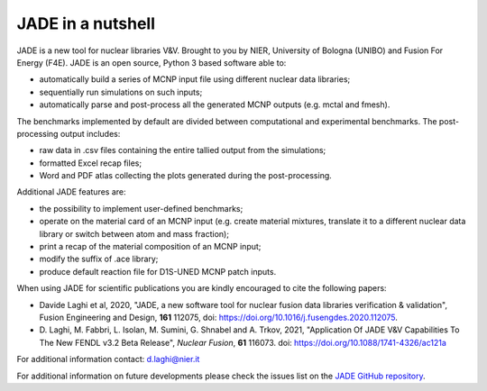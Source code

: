##################
JADE in a nutshell
##################

.. image:: img/scheme.png
    :width: 600

JADE is a new tool for nuclear libraries V&V.
Brought to you by NIER, University of Bologna (UNIBO) and Fusion For Energy (F4E).
JADE is an open source, Python 3 based software able to:

* automatically build a series of MCNP input file using different nuclear
  data libraries;
* sequentially run simulations on such inputs;
* automatically parse and post-process all the generated MCNP outputs
  (e.g. mctal and fmesh).

The benchmarks implemented by default are divided between computational
and experimental benchmarks. The post-processing output includes:

* raw data in .csv files containing the entire tallied output from the
  simulations;
* formatted Excel recap files;
* Word and PDF atlas collecting the plots generated during the post-processing.

Additional JADE features are:

* the possibility to implement user-defined benchmarks;
* operate on the material card of an MCNP input (e.g. create material mixtures, 
  translate it to a different nuclear data library or switch between atom and
  mass fraction);
* print a recap of the material composition of an MCNP input;
* modify the suffix of .ace library;
* produce default reaction file for D1S-UNED MCNP patch inputs.

When using JADE for scientific publications you are kindly encouraged to cite the following papers:

* Davide Laghi et al, 2020, "JADE, a new software tool for nuclear fusion data libraries verification & validation",
  Fusion Engineering and Design, **161** 112075, doi: https://doi.org/10.1016/j.fusengdes.2020.112075.
* D. Laghi, M. Fabbri, L. Isolan, M. Sumini, G. Shnabel and A. Trkov, 2021,
  "Application Of JADE V&V Capabilities To The New FENDL v3.2 Beta Release",
  *Nuclear Fusion*, **61** 116073. doi: https://doi.org/10.1088/1741-4326/ac121a

For additional information contact: d.laghi@nier.it

For additional information on future developments please check the issues list on the
`JADE GitHub repository <https://github.com/dodu94/JADE/>`_.